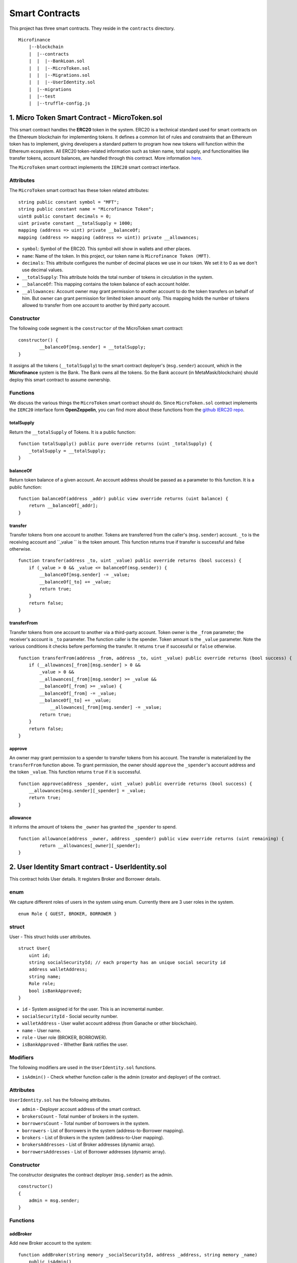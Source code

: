 Smart Contracts
===============

This project has three smart contracts. 
They reside in the ``contracts`` directory. ::

    Microfinance
        |--blockchain
        |  |--contracts
        |  |  |--BankLoan.sol
        |  |  |--MicroToken.sol
        |  |  |--Migrations.sol
        |  |  |--UserIdentity.sol
        |  |--migrations
        |  |--test
        |  |--truffle-config.js


1. Micro Token Smart Contract - MicroToken.sol
----------------------------------------------

This smart contract handles the **ERC20** token in the system. 
ERC20 is a technical standard used for smart contracts on the Ethereum blockchain for implementing tokens. It defines a common list of rules and constraints that an Ethereum token has to implement, giving developers a standard pattern to program how new tokens will function within the Ethereum ecosystem. 
All ERC20 token-related information such as token name, total supply, and functionalities like transfer tokens, account balances, are handled through this contract. 
More information `here <https://github.com/OpenZeppelin/openzeppelin-contracts/blob/master/contracts/token/ERC20/ERC20.sol>`_.


The ``MicroToken`` smart contract implements the ``IERC20`` smart contract interface.


Attributes
~~~~~~~~~~

The ``MicroToken`` smart contract has these token related attributes: ::

    string public constant symbol = "MFT";
    string public constant name = "Microfinance Token";
    uint8 public constant decimals = 0;
    uint private constant __totalSupply = 1000;
    mapping (address => uint) private __balanceOf;
    mapping (address => mapping (address => uint)) private __allowances;

* ``symbol``: Symbol of the ERC20. This symbol will show in wallets and other places.
* ``name``: Name of the token. In this project, our token name is ``Microfinance Token (MFT)``.
* ``decimals``: This attribute configures the number of decimal places we use in our token. We set it to 0 as we don't use decimal values.
* ``__totalSupply``: This attribute holds the total number of tokens in circulation in the system.
* ``__balanceOf``: This mapping contains the token balance of each account holder.
* ``__allowances``: Account owner may grant permission to another account to do the token transfers on behalf of him. But owner can grant permission for limited token amount only. This mapping holds the number of tokens allowed to transfer from one account to another by third party account.

Constructor
~~~~~~~~~~~

The following code segment is the ``constructor`` of the MicroToken smart contract: ::

    constructor() {
            __balanceOf[msg.sender] = __totalSupply;
    }

It assigns all the tokens (``__totalSupply``) to the smart contract deployer's (``msg.sender``) account, which in the **Microfinance** system is the Bank.  The Bank owns all the tokens.  So the Bank account (in MetaMask/blockchain) should deploy this smart contract to assume ownership.

Functions
~~~~~~~~~

We discuss the various things the ``MicroToken`` smart contract should do.
Since ``MicroToken.sol`` contract implements the ``IERC20`` interface form **OpenZeppelin**, you can find more about these functions 
from the `github IERC20 repo <https://github.com/OpenZeppelin/openzeppelin-contracts/blob/master/contracts/token/ERC20/IERC20.sol>`_.

totalSupply
^^^^^^^^^^^

Return the ``__totalSupply`` of Tokens.  It is a public function: ::

    function totalSupply() public pure override returns (uint _totalSupply) { 
        _totalSupply = __totalSupply;
    }

balanceOf
^^^^^^^^^

Return token balance of a given account. An account address should be passed as a parameter to this function.  It is a public function: ::

    function balanceOf(address _addr) public view override returns (uint balance) {
        return __balanceOf[_addr];
    }

transfer
^^^^^^^^

Transfer tokens from one account to another.  Tokens are transferred from the caller's (``msg.sender``) account. ``_to`` is the receiving account and ``_value `` is the token amount. 
This function returns true if transfer is successful and false otherwise. ::

    function transfer(address _to, uint _value) public override returns (bool success) {
        if (_value > 0 && _value <= balanceOf(msg.sender)) {
            __balanceOf[msg.sender] -= _value;
            __balanceOf[_to] += _value;
            return true;
        }
        return false;
    }

transferFrom
^^^^^^^^^^^^

Transfer tokens from one account to another via a third-party account. 
Token owner is the ``_from`` parameter; the receiver's account is ``_to`` parameter.  The function caller is the spender. Token amount is the ``_value`` parameter.
Note the various conditions it checks before performing the transfer.
It returns ``true`` if successful or ``false`` otherwise. ::

    function transferFrom(address _from, address _to, uint _value) public override returns (bool success) {
        if (__allowances[_from][msg.sender] > 0 &&
            _value > 0 &&
            __allowances[_from][msg.sender] >= _value &&
            __balanceOf[_from] >= _value) {
            __balanceOf[_from] -= _value;
            __balanceOf[_to] += _value;
                __allowances[_from][msg.sender] -= _value;
            return true;
        }
        return false;
    }


approve
^^^^^^^

An owner may grant permission to a spender to transfer tokens from his account. The transfer is materialized by the ``transferFrom`` function above.
To grant permission, the owner should ``approve`` the ``_spender``'s account address  and the token ``_value``.
This function returns ``true`` if it is successful. ::

    function approve(address _spender, uint _value) public override returns (bool success) {
        __allowances[msg.sender][_spender] = _value;
        return true;
    }

allowance
^^^^^^^^^

It informs the amount of tokens the ``_owner`` has granted the ``_spender`` to spend. ::

    function allowance(address _owner, address _spender) public view override returns (uint remaining) {
            return __allowances[_owner][_spender];
    }



2. User Identity Smart contract - UserIdentity.sol
--------------------------------------------------

This contract holds User details. It registers  Broker and Borrower details.

enum
~~~~

We capture different roles of users in the system using enum.  Currently there are 3 user roles in the system. ::

    enum Role { GUEST, BROKER, BORROWER }

struct
~~~~~~~

User - This struct holds user attributes. ::

    struct User{
        uint id; 
        string socialSecurityId; // each property has an unique social security id
        address walletAddress;
        string name;
        Role role;
        bool isBankApproved;
    }

* ``id`` - System assigned id for the user. This is an incremental number.
* ``socialSecurityId`` - Social security number.
* ``walletAddress`` - User wallet account address (from Ganache or other blockchain).
* ``name`` - User name.
* ``role`` - User role (BROKER, BORROWER).
* ``isBankApproved`` - Whether Bank ratifies the user.

Modifiers
~~~~~~~~~

The following modifiers are used in the ``UserIdentity.sol`` functions.

* ``isAdmin()`` - Check whether function caller is the admin (creator and deployer) of the contract.

Attributes
~~~~~~~~~~

``UserIdentity.sol`` has the following attributes. 

* ``admin`` - Deployer account address of the smart contract. 
* ``brokersCount`` - Total number of brokers in the system. 
* ``borrowersCount`` - Total number of borrowers in the system.
    
* ``borrowers`` - List of Borrowers in the system (address-to-Borrower mapping).
* ``brokers`` - List of Brokers in the system (address-to-User mapping).
    
* ``brokersAddresses`` - List of Broker addresses (dynamic array).
* ``borrowersAddresses`` - List of Borrower addresses (dynamic array).

Constructor
~~~~~~~~~~~

The constructor designates the contract deployer (``msg.sender``) as the admin. ::

    constructor()
    {
        admin = msg.sender;
    }


Functions
~~~~~~~~~

addBroker
^^^^^^^^^

Add new Broker account to the system: ::

    function addBroker(string memory _socialSecurityId, address _address, string memory _name) 
        public isAdmin()

Parameters:
    * ``_socialSecurityId`` - Social Security ID of Broker.
    * ``_address`` - Wallet account address of Broker.
    * ``_name`` - Broker's name.

Modifiers:
    * ``isAdmin()`` - Check whether function caller is the admin of the smart contract instance.

addBorrower
^^^^^^^^^^^

Add new Borrower account to the system: ::

    function addBorrower(string memory _socialSecurityId, address _address, string memory _name) 
        public isAdmin()

Parameters:
    * ``_socialSecurityId`` - Social Security ID of  Broker.
    * ``_address`` - Wallet account address of  Borrower.
    * ``_name`` - Borrower's name.

Modifiers:
    * ``isAdmin()`` - Check whether function caller is the sdmin of the smart contract instance.

verifyIsBroker
^^^^^^^^^^^^^^

Verify whether the given account address is a Broker account or not. ::

    function verifyIsBroker(address _address) public view returns(bool)

Parameters:
    * ``_address`` - Account address of user.

This function is used by other smart contracts to verify a Broker account. 
It returns ``true`` if the broker exists on the given address or ``false`` otherwise.

verifyIsBorrower
^^^^^^^^^^^^^^^^^

Verify whether the given account address is a Borrower account or not. ::

    function verifyIsBorrower(address _address) public view returns(bool)

Parameters:
    * ``_address`` - Account address of user.

This function is used by other smart contracts to verify a Borrower account. 
It returns ``true`` if the Borrower exists on the given address or ``false`` otherwise.

.. _get all brokers target:

getAllBrokers
^^^^^^^^^^^^^

Return all the Brokers as an array. ::

    function getAllBrokers() public view returns (User[] memory)

Return: 
    * ``User []`` - List of Brokers as an array.

.. _get all borrowers target:

getAllBorrowers
^^^^^^^^^^^^^^^

Return all the Borrowers as an array. ::

    function getAllBorrowers() public view returns (User[] memory)

Return: 
    * ``User []`` - List of Borrowers as an array.


3. Bank Loan Smart Contract - BankLoan.sol
------------------------------------------

This smart contract stores Bank Loan details.  The Bank is the owner of this smart contract.

.. _loan state diagram target:

State Transition Diagram of The Bank Loan
~~~~~~~~~~~~~~~~~~~~~~~~~~~~~~~~~~~~~~~~~

The following diagram shows the state transition of a Bank Loan.
We use this state transition diagram to implement Bank Loan state changes in the ``BankLoan`` smart contract.

.. image:: ../images/state_transition_bank_loan.png

enum
~~~~

1. LoanState - This enum holds individual loan states. There are 14 loan states. ::

    enum LoanState{
        REQUESTED, 
        BORROWER_SIGNED,
        BANK_APPROVED, 
        BANK_REJECTED,
        PAID_TO_BROKER, 
        ONGOING, 
        DEFAULT, 
        CLOSE
    }

* ``REQUESTED`` - Initial state of a loan. Broker requests a loan on behalf of a Borrower. 
* ``BORROWER_SIGNED`` - Borrower agrees to the Loan. 
* ``BANK_APPROVED`` - Bank approves the Loan
* ``BANK_REJECTED`` - Bank rejects the Loan
* ``PAID_TO_BROKER`` - Bank gives fee to Broker.
* ``ONGOING`` - Bank transfers tokens to the Borrower's account. 
* ``DEFAULT`` - Borrower is unable to pay back the Loan. 
* ``CLOSE`` - Borrower paid back the Loan.


struct
~~~~~~~

1. Loan - This structure holds Loan attributes. ::

    struct Loan
    {
        uint id;
        uint amount;
        uint months;
        uint interest;
        string planId;
        LoanState state;
        address broker;
        address borrower;
        bool bankApprove;
        bool isBorrowerSigned;
    }

* ``id`` - Loan Id.
* ``amount`` - Loan amount.
* ``months`` - Loan duration in months.
* ``interest`` - Loan interest.
* ``planId`` - Loan plan Id.
* ``state`` - Current state of the loan.
* ``broker`` - Address of the Broker who applied the Loan.
* ``borrower`` - Address of the Borrower of the Loan.
* ``bankApprove`` - Status of the Bank approval for the Loan.
* ``isBorrowerSigned`` - Borrower Signed status.

Event
~~~~~~

This event is defined in the ``BankLoan`` smart contract.

.. _loan request event target:

loanRequest
^^^^^^^^^^^

This event is emitted when a Broker creates a loan request. ::

    event loanRequest(
        uint id,
        uint amount,
        uint months, 
        uint interest,
        uint planId, 
        LoanState state, 
        address broker, 
        address borrower,
        bool bankApprove, 
        bool isBorrowerSigned,
    );

Parameters:
    * ``id`` -  Loan Id.
    * ``amount`` - Loan amount.
    * ``months`` - Duration of the loan.
    * ``interest`` - Loan interest.
    * ``planId`` - Loan plan Id.
    * ``state`` - Current state of the loan.
    * ``broker`` - Broker of the loan.
    * ``borrower`` - Borrower address of the loan.
    * ``bankApprove`` - Bank approval status.
    * ``isBorrowerSigned`` - Borrower signed status.


Modifiers
~~~~~~~~~

The following modifiers are used in the ``BankLoan.sol`` functions.

* ``isAdmin()`` - Check whether function caller is the owner of the smart contract.
* ``isBroker()`` - Check whether function caller is registered as a Broker in the system.
* ``isLoanBorrower(uint _loanId)`` - Check whether function caller is the Borrower of a given Loan.
* ``isValidLoan(uint _loanId)`` - Check whether Loan exist in the system.
* ``isLoanIn(uint _loanId, LoanState _state)`` - Check whether given Loan is in specific Loan State.


Attributes
~~~~~~~~~~

* ``UserIdentity: identitySC`` -  Stores UserIdentity smart contract object.
* ``address: admin`` - Store smart contract deployer’s address.
* ``Loan[]: loans`` - Stores loan data.

Constructor
~~~~~~~~~~~

The constructor designates the contract deployer's (``msg.sender``) address as the admin address. 
It requires the ``UserIdentity`` smart contract address to deploy the smart contract. Hence, this must be deployed first.
The ``UserIdentity`` smart contract address object instance will be set as the ``identitySC``. ::

    constructor (address _identitySC) {
        admin = msg.sender;
        identitySC = UserIdentity(_identitySC);
    }

Functions
~~~~~~~~~

applyLoan
^^^^^^^^^

Create a Loan request. ::

    function applyLoan(uint _amount, uint _months, uint _interest, string memory _planId, 
        address _borrower, uint _brokerFee) public isBroker()

Parameters: 
    * ``_amount`` - Loan amount.
    * ``_months`` - Duration of the Loan.
    * ``_interest`` - Loan interest.
    * ``_planId`` -  Loan plan id.
    * ``_borrower`` - Borrower address.
    * ``__brokerFee`` - Commission for the Broker.

Modifiers:
    * ``isBroker`` - Check whether function caller is registered as a Broker.


.. _sign by borrower target:

signByBorrower
^^^^^^^^^^^^^^

Borrower signs Loan requested by Broker for him/herself: ::

    function signByBorrower(uint _loanId) public isLoanBorrower(_loanId) isValidLoan(_loanId) 
        isLoanIn(_loanId, LoanState.REQUESTED)
    
Parameters:
    * ``_loanId`` -  Loan id

Modifiers:
    * ``isLoanBorrower()`` - The function caller should be the Borrower of the Loan.
    * ``isValidLoan(_loanId)`` - Check Loan's validity.
    * ``isLoanIn(_loanId, LoanState.REQUESTED)`` - Check whether Loan is in REQUESTED state.

.. _approve loan target:

approveLoan
^^^^^^^^^^^

Change the ``bankApprove`` value to ``True`` and changes the Loan state to ``BANK_APPROVED`` state. ::
    
    function approveLoan(uint _loanId) public isAdmin() isValidLoan(_loanId) 
        isLoanIn(_loanId, LoanState.BORROWER_SIGNED)

Parameters:
    * ``_loanId`` -  Loan id

Modifiers:
    * ``isAdmin()`` - The function caller should be the Bank.
    * ``isValidLoan(_loanId)`` - Check Loan's validity.
    * ``isLoanIn(_loanId, LoanState.BORROWER_SIGNED)`` - Check whether Loan is in BORROWER_SIGNED state.

.. _reject loan target:

rejectLoan
^^^^^^^^^^

Change the ``bankApprove`` value to ``False`` and changes the Loan state to ``BANK_REJECTED`` state. ::

    function rejectLoan(uint _loanId) public isAdmin() isValidLoan(_loanId) 
        isLoanIn(_loanId, LoanState.BORROWER_SIGNED)

Parameters:
    * ``_loanId`` -  Loan id

Modifiers:
    * ``isAdmin()`` - The function caller should be the Bank.
    * ``isValidLoan(_loanId)`` - Check Loan's validity.
    * ``isLoanIn(_loanId, LoanState.BORROWER_SIGNED)`` - Check whether Loan is in BORROWER_SIGNED state.

.. _confirm token transfer broker target:

confirmTokenTrasferToBroker
^^^^^^^^^^^^^^^^^^^^^^^^^^^

Change the Loan state to PAID_TO_BROKER. ::

    function confirmTokenTrasferToBroker(uint _loanId) public isAdmin() 
        isValidLoan(_loanId) isLoanIn(_loanId, LoanState.BANK_APPROVED)

Parameters:
    * ``_loanId`` -  Loan id

Modifiers:
    * ``isAdmin()`` - The function caller should be the Bank.
    * ``isValidLoan(_loanId)`` - Check Loan's validity.
    * ``isLoanIn(_loanId, LoanState.PAID_TO_INSURANCE)`` - Check whether Loan is in PAID_TO_INSURANCE state.

.. _confirm token transfer borrower target:

confirmTokenTrasferToBorrower
^^^^^^^^^^^^^^^^^^^^^^^^^^^^^

Change the Loan state to ONGOING. ::

    function confirmTokenTrasferToBorrower(uint _loanId) public isAdmin() 
        isValidLoan(_loanId) isLoanIn(_loanId, LoanState.PAID_TO_BROKER)

Parameters:
    * ``_loanId`` -  Loan id

Modifiers:
    * ``isAdmin()`` - The function caller should be the Bank.
    * ``isValidLoan(_loanId)`` - Check Loan's validity
    * ``isLoanIn(_loanId, LoanState.PAID_TO_BROKER)`` - Check whether Loan is in PAID_TO_BROKER state.

.. _close loan target:

closeLoan
^^^^^^^^^

Change the Loan state to CLOSE. ::

    function closeLoan(uint _loanId) public isAdmin() 
        isValidLoan(_loanId) isLoanIn(_loanId, LoanState.ONGOING)

Parameters:
    * ``_loanId`` -  Loan id

Modifiers:
    * ``isAdmin()`` - The function caller should be the Bank.
    * ``isValidLoan(_loanId)`` - Check Loan's validity.
    * ``isLoanIn(_loanId, LoanState.ONGOING)`` - Check whether Loan is in ONGOING state.


.. _mark as defaulted target:

markAsDefaulted
^^^^^^^^^^^^^^^

Change the Loan state to DEFAULT. ::

    function markAsDefaulted(uint _loanId) public isAdmin() 
        isValidLoan(_loanId) isLoanIn(_loanId, LoanState.ONGOING)

Parameters:
    * ``_loanId`` -  Loan id

Modifiers:
    * ``isAdmin()`` - The function caller should be the Bank.
    * ``isValidLoan(_loanId)`` - Check Loan's validity
    * ``isLoanIn(_loanId, LoanState.ONGOING)`` - Check whether Loan is in ONGOING state.

viewLoan(...)
^^^^^^^^^^^^^

This function returns the Loan. ::

    function viewLoan(uint _loanId) public view returns(Loan memory loan)

Parameters:
    * ``_loanId`` -  Loan id

Return:
    * ``Loan`` - Return Loan registered as ``_loanId``.

.. _get loans target:

getLoans()
^^^^^^^^^^^^^

This function returns all the Loans as an array. ::

    function getLoans() public view returns(Loan [] memory)

Return:
    * ``Loan []`` - All Loans as an object array.
